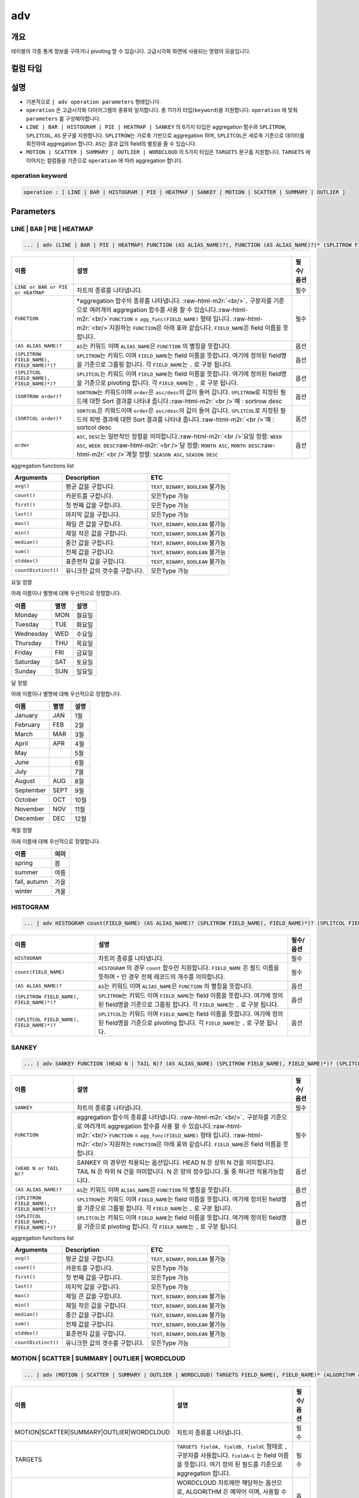 .. role:: raw-html-m2r(raw)
   :format: html


adv
===

개요
----

테이블의 각종 통계 정보를 구하거나 pivoting 할 수 있습니다. 고급시각화 화면에 사용되는 명령어 모음입니다.

컬럼 타입
----------------------------------------------------------------------------------------------------


설명
----


* 기본적으로 ``| adv operation parameters`` 형태입니다. 
* ``operation`` 은 고급시각화 다이어그램의 종류와 일치합니다. 총 11가지 타입(\ ``keyword``\ )을 지원합니다. ``operation`` 에 맞춰 ``parameters`` 를 구성해야합니다.
* ``LINE | BAR | HISTOGRAM | PIE | HEATMAP | SANKEY`` 의 6가지 타입은 aggregation 함수와 ``SPLITROW``\ , ``SPLITCOL``\ , ``AS`` 문구를 지원합니다. ``SPLITROW``\ 는 가로축 기반으로 aggregation 하며, ``SPLITCOL``\ 은 세로축 기준으로 데이터를 회전하여 aggregation 합니다. ``AS``\ 는 결과 값의 field의 별칭을 줄 수 있습니다.
* ``MOTION | SCATTER | SUMMARY | OUTLIER | WORDCLOUD`` 의 5가지 타입은 ``TARGETS`` 문구를 지원합니다. ``TARGETS`` 에 이어지는 컬럼들을 기준으로 ``operation`` 에 따라 aggregation 합니다.

operation keyword
^^^^^^^^^^^^^^^^^

.. code-block:: none

   operation : [ LINE | BAR | HISTOGRAM | PIE | HEATMAP | SANKEY | MOTION | SCATTER | SUMMARY | OUTLIER ]

Parameters
----------

LINE | BAR | PIE | HEATMAP
^^^^^^^^^^^^^^^^^^^^^^^^^^

.. code-block:: none

   ... | adv (LINE | BAR | PIE | HEATMAP) FUNCTION (AS ALIAS_NAME)?(, FUNCTION (AS ALIAS_NAME)?)* (SPLITROW FIELD_NAME(, FIELD_NAME)*)? (SPLITCOL FIELD_NAME(, FIELD_NAME)*)? (SORTROW order)? (SORTCOL order)?

.. list-table::
   :header-rows: 1

   * - 이름
     - 설명
     - 필수/옵션
   * - ``LINE or BAR or PIE or HEATMAP``
     - 차트의 종류를 나타냅니다.
     - 필수
   * - ``FUNCTION``
     - \*aggregation 함수의 종류를 나타냅니다. :raw-html-m2r:`<br/>`\ ``,`` 구분자를 기준으로 여러개의 aggregation 함수를 사용 할 수 있습니다.\ :raw-html-m2r:`<br/>`\ ``FUNCTION`` = ``agg_func(FIELD_NAME)``  형태 입니다. :raw-html-m2r:`<br/>`\ 지원하는 ``FUNCTION``\ 은 아래 표와 같습니다. ``FIELD_NAME``\ 은 field 이름을 뜻합니다.
     - 필수
   * - ``(AS ALIAS_NAME)?``
     - ``AS``\ 는 키워드 이며 ``ALIAS_NAME``\ 은 ``FUNCTION`` 의 별칭을 뜻합니다.
     - 옵션
   * - ``(SPLITROW FIELD_NAME(, FIELD_NAME)*)?``
     - ``SPLITROW``\ 는 키워드 이며 ``FIELD_NAME``\ 는 field 이름을 뜻합니다. 여기에 정의된 field명을 기준으로 그룹핑 합니다. 각 ``FIELD_NAME``\ 는 ``,`` 로 구분 됩니다.
     - 옵션
   * - ``(SPLITCOL FIELD_NAME(, FIELD_NAME)*)?``
     - ``SPLITCOL``\ 는 키워드 이며 ``FIELD_NAME``\ 는 field 이름을 뜻합니다. 여기에 정의된 field명을 기준으로 pivoting 합니다. 각 ``FIELD_NAME``\ 는 ``,`` 로 구분 됩니다.
     - 옵션
   * - ``(SORTROW order)?``
     - ``SORTROW``\ 는 키워드이며 ``order``\ 은 ``asc/desc``\ 의 값이 들어 갑니다. ``SPLITROW``\ 로 지정된 필드에 대한 Sort 결과를 나타내 줍니다.\ :raw-html-m2r:`<br />`\ 예 : sortrow desc
     - 옵션
   * - ``(SORTCOL order)?``
     - ``SORTCOL``\ 은 키워드이며 ``order``\ 은 ``asc/desc``\ 의 값이 들어 갑니다. ``SPLITCOL``\ 로 지정된 필드의 피벗 결과에 대한 Sort 결과를 나타내 줍니다.\ :raw-html-m2r:`<br />`\ 예 : sortcol desc
     - 옵션
   * - ``order``
     - ``ASC``\ , ``DESC``\ 는 일반적인 정렬을 의미합니다.\ :raw-html-m2r:`<br />`\ 요일 정렬: ``WEEK ASC``\ , ``WEEK DESC``\ :raw-html-m2r:`<br />`\ 달 정렬: ``MONTH ASC``\ , ``MONTH DESC``\ :raw-html-m2r:`<br />`\ 계절 정렬: ``SEASON ASC``\ , ``SEASON DESC``
     - 옵션


aggregation functions list

.. list-table::
   :header-rows: 1

   * - Arguments
     - Description
     - ETC
   * - ``avg()``
     - 평균 값을 구합니다.
     - ``TEXT``\ , ``BINARY``\ , ``BOOLEAN`` 불가능
   * - ``count()``
     - 카운트를 구합니다.
     - 모든Type 가능
   * - ``first()``
     - 첫 번째 값을 구합니다.
     - 모든Type 가능
   * - ``last()``
     - 마지막 값을 구합니다.
     - 모든Type 가능
   * - ``max()``
     - 제일 큰 값을 구합니다.
     - ``TEXT``\ , ``BINARY``\ , ``BOOLEAN`` 불가능
   * - ``min()``
     - 제일 작은 값을 구합니다.
     - ``TEXT``\ , ``BINARY``\ , ``BOOLEAN`` 불가능
   * - ``median()``
     - 중간 값을 구합니다.
     - ``TEXT``\ , ``BINARY``\ , ``BOOLEAN`` 불가능
   * - ``sum()``
     - 전체 값을 구합니다.
     - ``TEXT``\ , ``BINARY``\ , ``BOOLEAN`` 불가능
   * - ``stddev()``
     - 표준편차 값을 구합니다.
     - ``TEXT``\ , ``BINARY``\ , ``BOOLEAN`` 불가능
   * - ``countDistinct()``
     - 유니크한 값의 갯수를 구합니다.
     - 모든Type 가능


요일 정렬

아래 이름이나 별명에 대해 우선적으로 정렬합니다.

.. list-table::
   :header-rows: 1

   * - 이름
     - 별명
     - 설명
   * - Monday
     - MON
     - 월요일
   * - Tuesday
     - TUE
     - 화요일
   * - Wednesday
     - WED
     - 수요일
   * - Thursday
     - THU
     - 목요일
   * - Friday
     - FRI
     - 금요일
   * - Saturday
     - SAT
     - 토요일
   * - Sunday
     - SUN
     - 일요일


달 정렬

아래 이름이나 별명에 대해 우선적으로 정렬합니다.

.. list-table::
   :header-rows: 1

   * - 이름
     - 별명
     - 설명
   * - January
     - JAN
     - 1월
   * - February
     - FEB
     - 2월
   * - March
     - MAR
     - 3월
   * - April
     - APR
     - 4월
   * - May
     - 
     - 5월
   * - June
     - 
     - 6월
   * - July
     - 
     - 7월
   * - August
     - AUG
     - 8월
   * - September
     - SEPT
     - 9월
   * - October
     - OCT
     - 10월
   * - November
     - NOV
     - 11월
   * - December
     - DEC
     - 12월


계절 정렬

아래 이름에 대해 우선적으로 정렬합니다.

.. list-table::
   :header-rows: 1

   * - 이름
     - 의미
   * - spring
     - 봄
   * - summer
     - 여름
   * - fall, autumn
     - 가을
   * - winter
     - 겨울


HISTOGRAM
^^^^^^^^^

.. code-block:: none

   ... | adv HISTOGRAM count(FIELD_NAME) (AS ALIAS_NAME)? (SPLITROW FIELD_NAME(, FIELD_NAME)*)? (SPLITCOL FIELD_NAME(, FIELD_NAME)*)?

.. list-table::
   :header-rows: 1

   * - 이름
     - 설명
     - 필수/옵션
   * - ``HISTOGRAM``
     - 차트의 종류를 나타냅니다.
     - 필수
   * - ``count(FIELD_NAME)``
     - ``HISTOGRAM`` 의 경우 ``count`` 함수만 지원합니다. ``FIELD_NAME`` 은 필드 이름을 뜻하며 ``*`` 인 경우 전체 레코드의 개수를 의미합니다.
     - 필수
   * - ``(AS ALIAS_NAME)?``
     - ``AS``\ 는 키워드 이며 ``ALIAS_NAME``\ 은 ``FUNCTION`` 의 별칭을 뜻합니다.
     - 옵션
   * - ``(SPLITROW FIELD_NAME(, FIELD_NAME)*)?``
     - ``SPLITROW``\ 는 키워드 이며 ``FIELD_NAME``\ 는 field 이름을 뜻합니다. 여기에 정의된 field명을 기준으로 그룹핑 합니다. 각 ``FIELD_NAME``\ 는 ``,`` 로 구분 됩니다.
     - 옵션
   * - ``(SPLITCOL FIELD_NAME(, FIELD_NAME)*)?``
     - ``SPLITCOL``\ 는 키워드 이며 ``FIELD_NAME``\ 는 field 이름을 뜻합니다. 여기에 정의된 field명을 기준으로 pivoting 합니다. 각 ``FIELD_NAME``\ 는 ``,`` 로 구분 됩니다.
     - 옵션


SANKEY
^^^^^^

.. code-block:: none

   ... | adv SANKEY FUNCTION (HEAD N | TAIL N)? (AS ALIAS_NAME) (SPLITROW FIELD_NAME(, FIELD_NAME)*)? (SPLITCOL FIELD_NAME(, FIELD_NAME)*)?

.. list-table::
   :header-rows: 1

   * - 이름
     - 설명
     - 필수/옵션
   * - ``SANKEY``
     - 차트의 종류를 나타냅니다.
     - 필수
   * - ``FUNCTION``
     - aggregation 함수의 종류를 나타냅니다. :raw-html-m2r:`<br/>`\ ``,`` 구분자를 기준으로 여러개의 aggregation 함수를 사용 할 수 있습니다.\ :raw-html-m2r:`<br/>`\ ``FUNCTION`` = ``agg_func(FIELD_NAME)``  형태 입니다. :raw-html-m2r:`<br/>`\ 지원하는 ``FUNCTION``\ 은 아래 표와 같습니다. ``FIELD_NAME``\ 은 field 이름을 뜻합니다.
     - 필수
   * - ``(HEAD N or TAIL N)?``
     - SANKEY 의 경우만 적용되는 옵션입니다. HEAD N 은 상위 N 건을 의미합니다. TAIL N 은 하위 N 건을 의미합니다. N 은 양의 정수입니다. 둘 중 하나만 적용가능합니다.
     - 옵션
   * - ``(AS ALIAS_NAME)?``
     - ``AS``\ 는 키워드 이며 ``ALIAS_NAME``\ 은 ``FUNCTION`` 의 별칭을 뜻합니다.
     - 옵션
   * - ``(SPLITROW FIELD_NAME(, FIELD_NAME)*)?``
     - ``SPLITROW``\ 는 키워드 이며 ``FIELD_NAME``\ 는 field 이름을 뜻합니다. 여기에 정의된 field명을 기준으로 그룹핑 합니다. 각 ``FIELD_NAME``\ 는 ``,`` 로 구분 됩니다.
     - 옵션
   * - ``(SPLITCOL FIELD_NAME(, FIELD_NAME)*)?``
     - ``SPLITCOL``\ 는 키워드 이며 ``FIELD_NAME``\ 는 field 이름을 뜻합니다. 여기에 정의된 field명을 기준으로 pivoting 합니다. 각 ``FIELD_NAME``\ 는 ``,`` 로 구분 됩니다.
     - 옵션


aggregation functions list

.. list-table::
   :header-rows: 1

   * - Arguments
     - Description
     - ETC
   * - ``avg()``
     - 평균 값을 구합니다.
     - ``TEXT``\ , ``BINARY``\ , ``BOOLEAN`` 불가능
   * - ``count()``
     - 카운트를 구합니다.
     - 모든Type 가능
   * - ``first()``
     - 첫 번째 값을 구합니다.
     - 모든Type 가능
   * - ``last()``
     - 마지막 값을 구합니다.
     - 모든Type 가능
   * - ``max()``
     - 제일 큰 값을 구합니다.
     - ``TEXT``\ , ``BINARY``\ , ``BOOLEAN`` 불가능
   * - ``min()``
     - 제일 작은 값을 구합니다.
     - ``TEXT``\ , ``BINARY``\ , ``BOOLEAN`` 불가능
   * - ``median()``
     - 중간 값을 구합니다.
     - ``TEXT``\ , ``BINARY``\ , ``BOOLEAN`` 불가능
   * - ``sum()``
     - 전체 값을 구합니다.
     - ``TEXT``\ , ``BINARY``\ , ``BOOLEAN`` 불가능
   * - ``stddev()``
     - 표준편차 값을 구합니다.
     - ``TEXT``\ , ``BINARY``\ , ``BOOLEAN`` 불가능
   * - ``countDistinct()``
     - 유니크한 값의 갯수를 구합니다.
     - 모든Type 가능


MOTION | SCATTER | SUMMARY | OUTLIER | WORDCLOUD
^^^^^^^^^^^^^^^^^^^^^^^^^^^^^^^^^^^^^^^^^^^^^^^^^^

.. code-block:: none

   ... | adv (MOTION | SCATTER | SUMMARY | OUTLIER | WORDCLOUD) TARGETS FIELD_NAME(, FIELD_NAME)* (ALGORITHM alg)?

.. list-table::
   :header-rows: 1

   * - 이름
     - 설명
     - 필수/옵션
   * - MOTION|SCATTER|SUMMARY|OUTLIER|WORDCLOUD
     - 차트의 종류를 나타냅니다.
     - 필수
   * - TARGETS
     - ``TARGETS fieldA, fieldB, fieldC`` 형태로 ``,`` 구분자를 사용합니다. ``fieldA~C`` 는 field 이름을 뜻합니다. 여기 정의 된 필드를 기준으로 aggregation 합니다.
     - 필수
   * - ALGORITHM
     - WORDCLOUD 차트에만 해당하는 옵션으로, ALGORITHM 은 예약어 이며, 사용할 수 있는 알고리즘은 현재 3가지 입니다. [mobigen, Mecab, NLTK]. 자세한 내용은 `postagger 문서 <postagger>`_ 확인.
     - 옵션

Examples
--------


* 'SCORE' 의 합계를 'STUDENT' 별로 그룹화하여 'DATETIME'에 따라 1 일 기준으로 피벗 한 ``LINE | BAR | PIE | HEATMAP`` 예입니다. 

.. code-block:: none

   ... | adv (line | bar | pie | heatmap) sum(SCORE) SPLITROW DATETIME SPLITCOL STUDENT


* ``SCORE`` 의 평균값 상위 100건에 대해 ``DATETIME``\ , ``REGION``\ , ``STUDENT`` 의 상호관계 흐름을 파악하기 위한 ``sankey`` 예제입니다.

.. code-block:: none

   ... | adv sankey avg(SCORE) HEAD 100 SPLITROW DATETIME,REGION,STUDENT


* ``REGION``\ (x축)과 ``STUDENT``\ (y축)에 따른 ``SCORE`` 의 분포를 얻기 위한 ``scatter`` 예제입니다.

.. code-block:: none

   ... | adv scatter TARGETS REGION, STUDENT, SCORE


* ``DATETIME`` 의 흐름에 따른 ``SCORE`` 변화량을 얻는 ``motion`` 예제입니다. 그룹핑을 위해 각 ``SCORE`` 의 ``ID``\ , ``TEST_ID``\ , ``STUDENT`` 데이터도 포함합니다.

.. code-block:: none

   ... | adv motion TARGETS DATETIME, ID, TEST_ID, SCORE, STUDENT


* ``SCORE`` 필드의 기술통계량(레코드수, 평균, 중간값, 최소값, 최대값, 1Q 사분위수, 3Q 사분위수, \*NA의 수) or 이상치 기술통계량을 얻기 위한 ``summary`` 또는 ``outlier`` 예제입니다. (\*NA : 결측치)

.. code-block:: none

   ... | adv (summary | outlier) TARGETS SCORE

